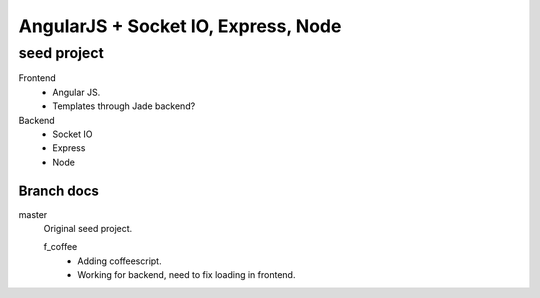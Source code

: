 AngularJS + Socket IO, Express, Node
=======================================
seed project
-------------
Frontend
  - Angular JS.
  - Templates through Jade backend?

Backend
  - Socket IO
  - Express
  - Node

Branch docs
~~~~~~~~~~~
master
  Original seed project.

  f_coffee
    - Adding coffeescript. 
    - Working for backend, need to fix loading in frontend.



